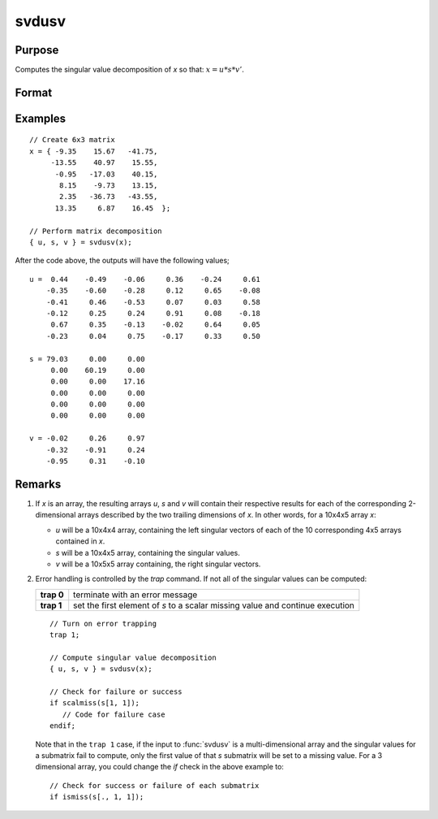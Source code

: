 
svdusv
==============================================

Purpose
----------------
Computes the singular value decomposition of *x* so that: :math:`x = u * s * v'`.

Format
----------------
.. function:: { u, s, v } = svdusv(x)

    :param x: data whose singular values are to be computed, where the last two dimensions are NxP.
    :type x: NxP matrix or K-dimensional array

    :return u: where the last two dimensions are :math:`NxN`, the left singular vectors
        of x.

    :rtype u: NxN matrix or K-dimensional array

    :return s: where the last two dimensions describe :math:`NxP` diagonal
        arrays, the singular values of *x* arranged in descending order on the principal diagonal.

    :rtype s: NxP diagonal matrix or K-dimensional array

    :return v: where the last two dimensions are :math:`PxP`, the right singular vectors of *x*.

    :rtype v: PxP matrix or K-dimensional array

Examples
----------------

::

    // Create 6x3 matrix
    x = { -9.35    15.67   -41.75,
         -13.55    40.97    15.55,
          -0.95   -17.03    40.15,
           8.15    -9.73    13.15,
           2.35   -36.73   -43.55,
          13.35     6.87    16.45  };

    // Perform matrix decomposition
    { u, s, v } = svdusv(x);

After the code above, the outputs will have the following values;

::

    u =  0.44    -0.49    -0.06     0.36    -0.24     0.61
        -0.35    -0.60    -0.28     0.12     0.65    -0.08
        -0.41     0.46    -0.53     0.07     0.03     0.58
        -0.12     0.25     0.24     0.91     0.08    -0.18
         0.67     0.35    -0.13    -0.02     0.64     0.05
        -0.23     0.04     0.75    -0.17     0.33     0.50

    s = 79.03     0.00     0.00
         0.00    60.19     0.00
         0.00     0.00    17.16
         0.00     0.00     0.00
         0.00     0.00     0.00
         0.00     0.00     0.00

    v = -0.02     0.26     0.97
        -0.32    -0.91     0.24
        -0.95     0.31    -0.10

Remarks
-------

#. If *x* is an array, the resulting arrays *u*, *s* and *v* will contain their
   respective results for each of the corresponding 2-dimensional arrays
   described by the two trailing dimensions of *x*. In other words, for a
   10x4x5 array *x*:

   -  *u* will be a 10x4x4 array, containing the left singular vectors of
      each of the 10 corresponding 4x5 arrays contained in *x*.
   -  *s* will be a 10x4x5 array, containing the singular values.
   -  *v* will be a 10x5x5 array containing, the right singular vectors.

#. Error handling is controlled by the `trap` command. If not all of the
   singular values can be computed:

   +-----------------------------------+-----------------------------------+
   | **trap 0**                        | terminate with an error message   |
   +-----------------------------------+-----------------------------------+
   | **trap 1**                        | set the first element of *s* to a |
   |                                   | scalar missing value and continue |
   |                                   | execution                         |
   +-----------------------------------+-----------------------------------+

   ::

      // Turn on error trapping
      trap 1;

      // Compute singular value decomposition
      { u, s, v } = svdusv(x);

      // Check for failure or success
      if scalmiss(s[1, 1]);
         // Code for failure case
      endif;

   Note that in the ``trap 1`` case, if the input to :func:`svdusv` is a
   multi-dimensional array and the singular values for a submatrix fail
   to compute, only the first value of that *s* submatrix will be set to a
   missing value. For a 3 dimensional array, you could change the `if`
   check in the above example to:

   ::

      // Check for success or failure of each submatrix
      if ismiss(s[., 1, 1]);

.. seealso:: Functions :func:`svd1`, :func:`svdcusv`, :func:`svds`
